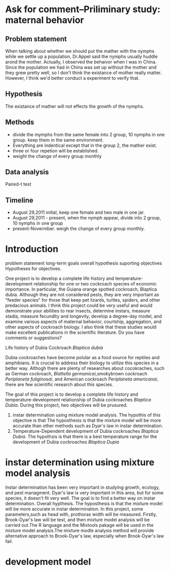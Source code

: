
* Ask for comment--Priliminary study: maternal behavior

** Problem statement
When talking about whether we should put the mather with the nymphs while we settle up a population, Dr.Appel 
said the nymphs usually huddle arond the mother. Actually, I observed the behaivor when I was in China. Since 
the population we had in China was set up without the mother and they grew pretty well, so I don't think the existance
of mother really matter. However, I think we'd better conduct a experiment to verify that.

** Hypothesis

The existance of mather will not effects the growth of the nymphs.

** Methods
+ divide the mymphs from the same female into 2 group, 10 nymphs in one group. keep them in the same environment.
+ Everything are indentical except that in the group 2, the mather exist.
+ three or four repetion will be established.
+ weight the change of every group monthly
** Data analysis

Paired-t test

** Timeline
+ August 29,2011 initial, keep one female and two male in one jar.
+ August 29,2011 - present, when the nymph appear, divide into 2 group, 10 nymphs in one group
+ present-Novermber. weigh the change of every group monthly.



* Introduction 
   problem statement 
      long-term goals
   overall hypothesis
   suporting objectives
   Hypotheses for objectives.

One project is to develop a complete life history and temperature-development
 relationship for one or two cockroach species of economic importance.
 In particular, the Guiana orange spotted cockroach, Blaptica dubia. 
Although they are not considered pests, they are very important as "feeder 
species" for those that keep pet lizards, turtles, spiders, and other 
predacious animals. I think this project could be very useful and would 
demonstrate your abilities to rear insects, determine instars, measure stadia,
 measure fecundity and longevity, develop a degree-day model, and examine
 various aspects of maternal behavior, courtship, aggregation, and other 
aspects of cockroach biology. I also think that these studies would make 
excellent publications in the scientific literature.  
Do you have comments or suggestions?   


Life history of Dubia Cockroach /Blaptica dubia/


Dubia cockroaches have become polular as a food source for reptiles and amphibians. It is crucial to
address their biology to utilize this species in a better way. Althogh there are plenty of researches about cocokraches, such as German cockroach, /Blattella germanicai/,smokybrown cockroach /Periplaneta fuliginosai/,
 and  American cockroach /Periplaneta americanai/, there are few scientific research about this species.

The goal of this project is to develop a complete life history and temperature-development relationship of Dubia cockroaches /Blaptica Dubia/.
During this project, two objectives will be prusured.
1. instar determination using mixture model analysis. The hypothis of this objective is that The hyposthesis is that the mixture model will be more accurate than other methods such as Dyar's law in instar determination.
2. Temperature-Dependent development of Dubia cockroaches /Blaptica Dubia/. The hypothsis is that there is a best temperature range for the development of Dubia cockroaches /Blaptica Dupia/




* instar determination using mixture model analysis

Instar determination has been very important in studying growth, ecology, and pest managment.
 Dyar's law is very
important in this area, but for some species, it doesn't fit very well. 
The goal is to find a better way on instar determination.
Overall hypthesis. The hyposthesis is that the mixture model will be more accurate in instar determination.
In this project, some parameters,such as head with, prothorax width  will be measured.
 Firstly, Brook-Dyar's law
will be test, and then mixture model analysis will be carried out.The R language and the Mixtools pakage 
will be used in the mixture model analysis.The mixture modle analysis method will provide alternative
 approach to Brook-Dyar's law, especially when 
Brook-Dyar's law fail. 

* development model





* 
